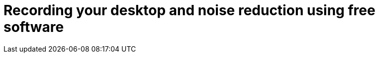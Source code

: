 = Recording your desktop and noise reduction using free software
:hp-tags: free software, audacity, obs, movie maker